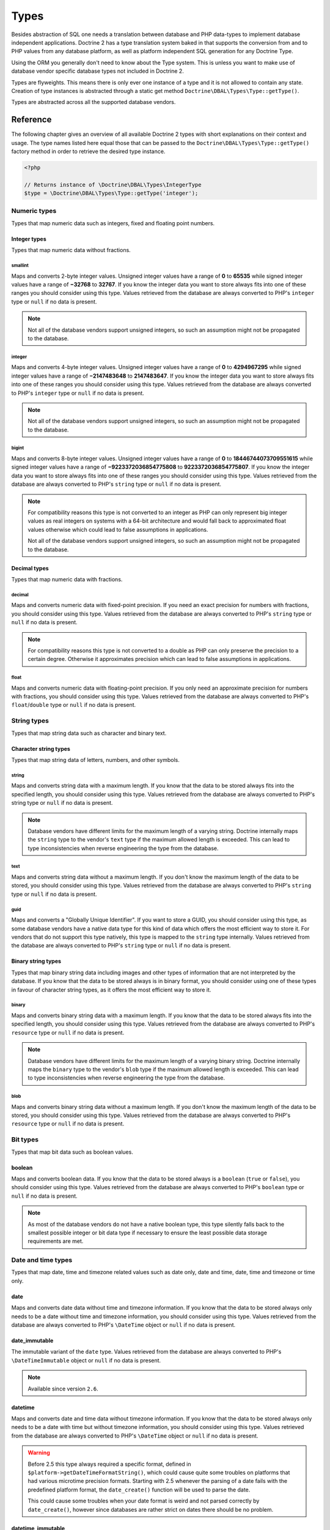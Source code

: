 Types
=====

Besides abstraction of SQL one needs a translation between database
and PHP data-types to implement database independent applications.
Doctrine 2 has a type translation system baked in that supports the
conversion from and to PHP values from any database platform,
as well as platform independent SQL generation for any Doctrine
Type.

Using the ORM you generally don't need to know about the Type
system. This is unless you want to make use of database vendor
specific database types not included in Doctrine 2.

Types are flyweights. This means there is only ever one instance of
a type and it is not allowed to contain any state. Creation of type
instances is abstracted through a static get method
``Doctrine\DBAL\Types\Type::getType()``.

Types are abstracted across all the supported database
vendors.

Reference
---------

The following chapter gives an overview of all available Doctrine 2
types with short explanations on their context and usage.
The type names listed here equal those that can be passed to the
``Doctrine\DBAL\Types\Type::getType()``  factory method in order to retrieve
the desired type instance.

.. code-block:: php

    <?php

    // Returns instance of \Doctrine\DBAL\Types\IntegerType
    $type = \Doctrine\DBAL\Types\Type::getType('integer');

Numeric types
~~~~~~~~~~~~~

Types that map numeric data such as integers, fixed and floating point
numbers.

Integer types
^^^^^^^^^^^^^

Types that map numeric data without fractions.

smallint
++++++++

Maps and converts 2-byte integer values.
Unsigned integer values have a range of **0** to **65535** while signed
integer values have a range of **−32768** to **32767**.
If you know the integer data you want to store always fits into one of these ranges
you should consider using this type.
Values retrieved from the database are always converted to PHP's ``integer`` type
or ``null`` if no data is present.

.. note::

    Not all of the database vendors support unsigned integers, so such an assumption
    might not be propagated to the database.

integer
+++++++

Maps and converts 4-byte integer values.
Unsigned integer values have a range of **0** to **4294967295** while signed
integer values have a range of **−2147483648** to **2147483647**.
If you know the integer data you want to store always fits into one of these ranges
you should consider using this type.
Values retrieved from the database are always converted to PHP's ``integer`` type
or ``null`` if no data is present.

.. note::

    Not all of the database vendors support unsigned integers, so such an assumption
    might not be propagated to the database.

bigint
++++++

Maps and converts 8-byte integer values.
Unsigned integer values have a range of **0** to **18446744073709551615** while signed
integer values have a range of **−9223372036854775808** to **9223372036854775807**.
If you know the integer data you want to store always fits into one of these ranges
you should consider using this type.
Values retrieved from the database are always converted to PHP's ``string`` type
or ``null`` if no data is present.

.. note::

    For compatibility reasons this type is not converted to an integer
    as PHP can only represent big integer values as real integers on
    systems with a 64-bit architecture and would fall back to approximated
    float values otherwise which could lead to false assumptions in applications.

    Not all of the database vendors support unsigned integers, so such an assumption
    might not be propagated to the database.

Decimal types
^^^^^^^^^^^^^

Types that map numeric data with fractions.

decimal
+++++++

Maps and converts numeric data with fixed-point precision.
If you need an exact precision for numbers with fractions, you should consider using
this type.
Values retrieved from the database are always converted to PHP's ``string`` type
or ``null`` if no data is present.

.. note::

    For compatibility reasons this type is not converted to a double
    as PHP can only preserve the precision to a certain degree. Otherwise
    it approximates precision which can lead to false assumptions in
    applications.

float
+++++

Maps and converts numeric data with floating-point precision.
If you only need an approximate precision for numbers with fractions, you should
consider using this type.
Values retrieved from the database are always converted to PHP's
``float``/``double`` type or ``null`` if no data is present.

String types
~~~~~~~~~~~~

Types that map string data such as character and binary text.

Character string types
^^^^^^^^^^^^^^^^^^^^^^

Types that map string data of letters, numbers, and other symbols.

string
++++++

Maps and converts string data with a maximum length.
If you know that the data to be stored always fits into the specified length,
you should consider using this type.
Values retrieved from the database are always converted to PHP's string type
or ``null`` if no data is present.

.. note::

    Database vendors have different limits for the maximum length of a
    varying string. Doctrine internally maps the ``string`` type to the
    vendor's ``text`` type if the maximum allowed length is exceeded.
    This can lead to type inconsistencies when reverse engineering the
    type from the database.

text
++++

Maps and converts string data without a maximum length.
If you don't know the maximum length of the data to be stored, you should
consider using this type.
Values retrieved from the database are always converted to PHP's ``string`` type
or ``null`` if no data is present.

guid
++++

Maps and converts a "Globally Unique Identifier".
If you want to store a GUID, you should consider using this type, as some
database vendors have a native data type for this kind of data which offers
the most efficient way to store it. For vendors that do not support this
type natively, this type is mapped to the ``string`` type internally.
Values retrieved from the database are always converted to PHP's ``string`` type
or ``null`` if no data is present.

Binary string types
^^^^^^^^^^^^^^^^^^^

Types that map binary string data including images and other types of
information that are not interpreted by the database.
If you know that the data to be stored always is in binary format, you
should consider using one of these types in favour of character string
types, as it offers the most efficient way to store it.

binary
++++++

Maps and converts binary string data with a maximum length.
If you know that the data to be stored always fits into the specified length,
you should consider using this type.
Values retrieved from the database are always converted to PHP's ``resource`` type
or ``null`` if no data is present.

.. note::

    Database vendors have different limits for the maximum length of a
    varying binary string. Doctrine internally maps the ``binary`` type to the
    vendor's ``blob`` type if the maximum allowed length is exceeded.
    This can lead to type inconsistencies when reverse engineering the
    type from the database.

blob
++++

Maps and converts binary string data without a maximum length.
If you don't know the maximum length of the data to be stored, you should
consider using this type.
Values retrieved from the database are always converted to PHP's ``resource`` type
or ``null`` if no data is present.

Bit types
~~~~~~~~~

Types that map bit data such as boolean values.

boolean
^^^^^^^

Maps and converts boolean data.
If you know that the data to be stored always is a ``boolean`` (``true`` or ``false``),
you should consider using this type.
Values retrieved from the database are always converted to PHP's ``boolean`` type
or ``null`` if no data is present.

.. note::

    As most of the database vendors do not have a native boolean type,
    this type silently falls back to the smallest possible integer or
    bit data type if necessary to ensure the least possible data storage
    requirements are met.

Date and time types
~~~~~~~~~~~~~~~~~~~

Types that map date, time and timezone related values such as date only,
date and time, date, time and timezone or time only.

date
^^^^

Maps and converts date data without time and timezone information.
If you know that the data to be stored always only needs to be a date
without time and timezone information, you should consider using this type.
Values retrieved from the database are always converted to PHP's ``\DateTime`` object
or ``null`` if no data is present.

date_immutable
^^^^^^^^^^^^^^

The immutable variant of the ``date`` type.
Values retrieved from the database are always converted to PHP's ``\DateTimeImmutable``
object or ``null`` if no data is present.

.. note::

    Available since version ``2.6``.

datetime
^^^^^^^^

Maps and converts date and time data without timezone information.
If you know that the data to be stored always only needs to be a date
with time but without timezone information, you should consider using this type.
Values retrieved from the database are always converted to PHP's ``\DateTime`` object
or ``null`` if no data is present.

.. warning::

    Before 2.5 this type always required a specific format,
    defined in ``$platform->getDateTimeFormatString()``, which
    could cause quite some troubles on platforms that had various
    microtime precision formats.
    Starting with 2.5 whenever the parsing of a date fails with
    the predefined platform format, the ``date_create()``
    function will be used to parse the date.

    This could cause some troubles when your date format is weird
    and not parsed correctly by ``date_create()``, however since
    databases are rather strict on dates there should be no problem.

datetime_immutable
^^^^^^^^^^^^^^^^^^

The immutable variant of the ``datetime`` type.
Values retrieved from the database are always converted to PHP's ``\DateTimeImmutable``
object or ``null`` if no data is present.

.. note::

    Available since version ``2.6``.

datetimetz
^^^^^^^^^^

Maps and converts date with time and timezone information data.
If you know that the data to be stored always contains date, time and timezone
information, you should consider using this type.
Values retrieved from the database are always converted to PHP's ``\DateTime`` object
or ``null`` if no data is present.

datetimetz_immutable
^^^^^^^^^^^^^^^^^^^^

The immutable variant of the ``datetimetz`` type.
Values retrieved from the database are always converted to PHP's ``\DateTimeImmutable``
object or ``null`` if no data is present.

.. note::

    Available since version ``2.6``.

time
^^^^

Maps and converts time data without date and timezone information.
If you know that the data to be stored only needs to be a time
without date, time and timezone information, you should consider using this type.
Values retrieved from the database are always converted to PHP's ``\DateTime`` object
or ``null`` if no data is present.

time_immutable
^^^^^^^^^^^^^^

The immutable variant of the ``time`` type.
Values retrieved from the database are always converted to PHP's ``\DateTimeImmutable``
object or ``null`` if no data is present.

.. note::

    Available since version ``2.6``.

dateinterval
^^^^^^^^^^^^

Maps and converts date and time difference data without timezone information.
If you know that the data to be stored is the difference between two date and time values,
you should consider using this type.
Values retrieved from the database are always converted to PHP's ``\DateInterval`` object
or ``null`` if no data is present.

.. note::

    See the Known Vendor Issue :doc:`known-vendor-issues` section
    for details about the different handling of microseconds and
    timezones across all the different vendors.

.. warning::

    All date types assume that you are exclusively using the default timezone
    set by `date_default_timezone_set() <http://docs.php.net/manual/en/function.date-default-timezone-set.php>`_
    or by the php.ini configuration ``date.timezone``.

    If you need specific timezone handling you have to handle this
    in your domain, converting all the values back and forth from UTC.

Array types
~~~~~~~~~~~

Types that map array data in different variations such as simple arrays,
real arrays or JSON format arrays.

array
^^^^^

Maps and converts array data based on PHP serialization.
If you need to store an exact representation of your array data,
you should consider using this type as it uses serialization
to represent an exact copy of your array as string in the database.
Values retrieved from the database are always converted to PHP's ``array`` type
using deserialization or ``null`` if no data is present.

.. note::

    This type will always be mapped to the database vendor's ``text`` type
    internally as there is no way of storing a PHP array representation
    natively in the database.
    Furthermore this type requires an SQL column comment hint so that it can be
    reverse engineered from the database. Doctrine cannot map back this type
    properly on vendors not supporting column comments and will fall back to
    ``text`` type instead.

simple_array
^^^^^^^^^^^^

Maps and converts array data based on PHP comma delimited imploding and exploding.
If you know that the data to be stored always is a scalar value based one-dimensional
array, you should consider using this type as it uses simple PHP imploding and
exploding techniques to serialize and deserialize your data.
Values retrieved from the database are always converted to PHP's ``array`` type
using comma delimited ``explode()`` or ``null`` if no data is present.

.. note::

    This type will always be mapped to the database vendor's ``text`` type
    internally as there is no way of storing a PHP array representation
    natively in the database.
    Furthermore this type requires an SQL column comment hint so that it can be
    reverse engineered from the database. Doctrine cannot map back this type
    properly on vendors not supporting column comments and will fall back to
    ``text`` type instead.

.. warning::

    You should never rely on a specific PHP type like ``boolean``,
    ``integer``, ``float`` or ``null`` when retrieving values from
    the database as the ``explode()`` deserialization technique used
    by this type converts every single array item to ``string``.
    This basically means that every array item other than ``string``
    will lose its type awareness.

json
^^^^

Maps and converts array data based on PHP's JSON encoding functions.
If you know that the data to be stored always is in a valid UTF-8
encoded JSON format string, you should consider using this type.
Values retrieved from the database are always converted to PHP's ``array`` or
``null`` types using PHP's ``json_decode()`` function.

.. note::

    Some vendors have a native JSON type and Doctrine will use it if possible
    and otherwise silently fall back to the vendor's ``text`` type to ensure
    the most efficient storage requirements.
    If the vendor does not have a native JSON type, this type requires an SQL
    column comment hint so that it can be reverse engineered from the database.
    Doctrine cannot map back this type properly on vendors not supporting column
    comments and will fall back to ``text`` type instead.

json_array
^^^^^^^^^^

.. warning::

    This type is deprecated since 2.6, you should use ``json`` instead.

Maps and converts array data based on PHP's JSON encoding functions.
If you know that the data to be stored always is in a valid UTF-8
encoded JSON format string, you should consider using this type.
Values retrieved from the database are always converted to PHP's ``array`` type
using PHP's ``json_decode()`` function.

.. note::

    Some vendors have a native JSON type and Doctrine will use it if possible
    and otherwise silently fall back to the vendor's ``text`` type to ensure
    the most efficient storage requirements.
    If the vendor does not have a native JSON type, this type requires an SQL
    column comment hint so that it can be reverse engineered from the database.
    Doctrine cannot map back this type properly on vendors not supporting column
    comments and will fall back to ``text`` type instead.

Object types
~~~~~~~~~~~~

Types that map to objects such as POPOs.

object
^^^^^^

Maps and converts object data based on PHP serialization.
If you need to store an exact representation of your object data,
you should consider using this type as it uses serialization
to represent an exact copy of your object as string in the database.
Values retrieved from the database are always converted to PHP's ``object`` type
using deserialization or ``null`` if no data is present.

.. note::

    This type will always be mapped to the database vendor's ``text`` type
    internally as there is no way of storing a PHP object representation
    natively in the database.
    Furthermore this type requires an SQL column comment hint so that it can be
    reverse engineered from the database. Doctrine cannot map back this type
    properly on vendors not supporting column comments and will fall back to
    ``text`` type instead.

.. warning::

    Because the built-in ``text`` type of PostgreSQL does not support NULL bytes,
    the object type will cause deserialization errors on PostgreSQL. A workaround is
    to ``serialize()``/``unserialize()`` and ``base64_encode()``/``base64_decode()`` PHP objects and store
    them into a ``text`` field manually.

.. _mappingMatrix:

Mapping Matrix
--------------

The following table shows an overview of Doctrine's type abstraction.
The matrix contains the mapping information for how a specific Doctrine
type is mapped to the database and back to PHP.
Please also notice the mapping specific footnotes for additional information.

+-------------------+---------------+-----------------------------------------------------------------------------------------------+
| Doctrine          | PHP           | Database vendor                                                                               |
|                   |               +--------------------------+---------+----------------------------------------------------------+
|                   |               | Name                     | Version | Type                                                     |
+===================+===============+==========================+=========+==========================================================+
| **smallint**      | ``integer``   | **MySQL**                | *all*   | ``SMALLINT`` ``UNSIGNED`` [10]_ ``AUTO_INCREMENT`` [11]_ |
|                   |               +--------------------------+---------+----------------------------------------------------------+
|                   |               | **Drizzle**              | *all*   | ``INT`` ``UNSIGNED`` [10]_ ``AUTO_INCREMENT`` [11]_      |
|                   |               +--------------------------+---------+----------------------------------------------------------+
|                   |               | **PostgreSQL**           | *all*   | ``SMALLINT``                                             |
|                   |               +--------------------------+---------+----------------------------------------------------------+
|                   |               | **Oracle**               | *all*   | ``NUMBER(5)``                                            |
|                   |               +--------------------------+---------+----------------------------------------------------------+
|                   |               | **SQL Server**           | *all*   | ``SMALLINT`` ``IDENTITY`` [11]_                          |
|                   |               +--------------------------+---------+----------------------------------------------------------+
|                   |               | **SQL Anywhere**         | *all*   | ``UNSIGNED`` [10]_ ``SMALLINT`` ``IDENTITY`` [11]_       |
|                   |               +--------------------------+---------+----------------------------------------------------------+
|                   |               | **SQLite**               | *all*   | ``INTEGER`` [16]_                                        |
+-------------------+---------------+--------------------------+---------+----------------------------------------------------------+
| **integer**       | ``integer``   | **MySQL**                | *all*   | ``INT`` ``UNSIGNED`` [10]_ ``AUTO_INCREMENT`` [11]_      |
|                   |               +--------------------------+         |                                                          |
|                   |               | **Drizzle**              |         |                                                          |
|                   |               +--------------------------+---------+----------------------------------------------------------+
|                   |               | **PostgreSQL**           | *all*   | ``INT`` [12]_                                            |
|                   |               |                          |         +----------------------------------------------------------+
|                   |               |                          |         | ``SERIAL`` [11]_                                         |
|                   |               +--------------------------+---------+----------------------------------------------------------+
|                   |               | **Oracle**               | *all*   | ``NUMBER(10)``                                           |
|                   |               +--------------------------+---------+----------------------------------------------------------+
|                   |               | **SQL Server**           | *all*   | ``INT`` ``IDENTITY`` [11]_                               |
|                   |               +--------------------------+---------+----------------------------------------------------------+
|                   |               | **SQL Anywhere**         | *all*   | ``UNSIGNED`` [10]_ ``INT`` ``IDENTITY`` [11]_            |
|                   |               +--------------------------+---------+----------------------------------------------------------+
|                   |               | **SQLite**               | *all*   | ``INTEGER`` [16]_                                        |
+-------------------+---------------+--------------------------+---------+----------------------------------------------------------+
| **bigint**        | ``string``    | **MySQL**                | *all*   | ``BIGINT`` ``UNSIGNED`` [10]_ ``AUTO_INCREMENT`` [11]_   |
|                   | [8]_          +--------------------------+         |                                                          |
|                   |               | **Drizzle**              |         |                                                          |
|                   |               +--------------------------+---------+----------------------------------------------------------+
|                   |               | **PostgreSQL**           | *all*   | ``BIGINT`` [12]_                                         |
|                   |               |                          |         +----------------------------------------------------------+
|                   |               |                          |         | ``BIGSERIAL`` [11]_                                      |
|                   |               +--------------------------+---------+----------------------------------------------------------+
|                   |               | **Oracle**               | *all*   | ``NUMBER(20)``                                           |
|                   |               +--------------------------+---------+----------------------------------------------------------+
|                   |               | **SQL Server**           | *all*   | ``BIGINT`` ``IDENTITY`` [11]_                            |
|                   |               +--------------------------+---------+----------------------------------------------------------+
|                   |               | **SQL Anywhere**         | *all*   | ``UNSIGNED`` [10]_ ``BIGINT`` ``IDENTITY`` [11]_         |
|                   |               +--------------------------+---------+----------------------------------------------------------+
|                   |               | **SQLite**               | *all*   | ``INTEGER`` [16]_                                        |
+-------------------+---------------+--------------------------+---------+----------------------------------------------------------+
| **decimal** [7]_  | ``string``    | **MySQL**                | *all*   | ``NUMERIC(p, s)`` ``UNSIGNED`` [10]_                     |
|                   | [9]_          +--------------------------+---------+----------------------------------------------------------+
|                   |               | **PostgreSQL**           | *all*   | ``NUMERIC(p, s)``                                        |
|                   |               +--------------------------+         |                                                          |
|                   |               | **Oracle**               |         |                                                          |
|                   |               +--------------------------+         |                                                          |
|                   |               | **SQL Server**           |         |                                                          |
|                   |               +--------------------------+         |                                                          |
|                   |               | **SQL Anywhere**         |         |                                                          |
|                   |               +--------------------------+         |                                                          |
|                   |               | **SQLite**               |         |                                                          |
|                   |               +--------------------------+         |                                                          |
|                   |               | **Drizzle**              |         |                                                          |
+-------------------+---------------+--------------------------+---------+----------------------------------------------------------+
| **float**         | ``float``     | **MySQL**                | *all*   | ``DOUBLE PRECISION`` ``UNSIGNED`` [10]_                  |
|                   |               +--------------------------+---------+----------------------------------------------------------+
|                   |               | **PostgreSQL**           | *all*   | ``DOUBLE PRECISION``                                     |
|                   |               +--------------------------+         |                                                          |
|                   |               | **Oracle**               |         |                                                          |
|                   |               +--------------------------+         |                                                          |
|                   |               | **SQL Server**           |         |                                                          |
|                   |               +--------------------------+         |                                                          |
|                   |               | **SQL Anywhere**         |         |                                                          |
|                   |               +--------------------------+         |                                                          |
|                   |               | **SQLite**               |         |                                                          |
|                   |               +--------------------------+         |                                                          |
|                   |               | **Drizzle**              |         |                                                          |
+-------------------+---------------+--------------------------+---------+----------------------------------------------------------+
| **string**        | ``string``    | **MySQL**                | *all*   | ``VARCHAR(n)`` [3]_                                      |
| [2]_ [5]_         |               +--------------------------+         |                                                          |
|                   |               | **PostgreSQL**           |         |                                                          |
|                   |               +--------------------------+         +----------------------------------------------------------+
|                   |               | **SQL Anywhere**         |         | ``CHAR(n)`` [4]_                                         |
|                   |               +--------------------------+         |                                                          |
|                   |               | **SQLite**               |         |                                                          |
|                   |               +--------------------------+---------+----------------------------------------------------------+
|                   |               | **Drizzle**              | *all*   | ``VARCHAR(n)``                                           |
|                   |               +--------------------------+---------+----------------------------------------------------------+
|                   |               | **Oracle**               | *all*   | ``VARCHAR2(n)`` [3]_                                     |
|                   |               |                          |         +----------------------------------------------------------+
|                   |               |                          |         | ``CHAR(n)`` [4]_                                         |
|                   |               +--------------------------+---------+----------------------------------------------------------+
|                   |               | **SQL Server**           | *all*   | ``NVARCHAR(n)`` [3]_                                     |
|                   |               |                          |         +----------------------------------------------------------+
|                   |               |                          |         | ``NCHAR(n)`` [4]_                                        |
+-------------------+---------------+--------------------------+---------+----------------------------------------------------------+
| **text**          | ``string``    | **MySQL**                | *all*   | ``TINYTEXT`` [17]_                                       |
|                   |               |                          |         +----------------------------------------------------------+
|                   |               |                          |         | ``TEXT`` [18]_                                           |
|                   |               |                          |         +----------------------------------------------------------+
|                   |               |                          |         | ``MEDIUMTEXT`` [19]_                                     |
|                   |               |                          |         +----------------------------------------------------------+
|                   |               |                          |         | ``LONGTEXT`` [20]_                                       |
|                   |               +--------------------------+---------+----------------------------------------------------------+
|                   |               | **PostgreSQL**           | *all*   | ``TEXT``                                                 |
|                   |               +--------------------------+         |                                                          |
|                   |               | **SQL Anywhere**         |         |                                                          |
|                   |               +--------------------------+         |                                                          |
|                   |               | **Drizzle**              |         |                                                          |
|                   |               +--------------------------+---------+----------------------------------------------------------+
|                   |               | **Oracle**               | *all*   | ``CLOB``                                                 |
|                   |               +--------------------------+         |                                                          |
|                   |               | **SQLite**               |         |                                                          |
|                   |               +--------------------------+---------+----------------------------------------------------------+
|                   |               | **SQL Server**           | *all*   | ``VARCHAR(MAX)``                                         |
+-------------------+---------------+--------------------------+---------+----------------------------------------------------------+
| **guid**          | ``string``    | **MySQL**                | *all*   | ``VARCHAR(255)`` [1]_                                    |
|                   |               +--------------------------+         |                                                          |
|                   |               | **Oracle**               |         |                                                          |
|                   |               +--------------------------+         |                                                          |
|                   |               | **SQLite**               |         |                                                          |
|                   |               +--------------------------+         |                                                          |
|                   |               | **Drizzle**              |         |                                                          |
|                   |               +--------------------------+---------+----------------------------------------------------------+
|                   |               | **SQL Server**           | *all*   | ``UNIQUEIDENTIFIER``                                     |
|                   |               +--------------------------+         |                                                          |
|                   |               | **SQL Anywhere**         |         |                                                          |
|                   |               +--------------------------+---------+----------------------------------------------------------+
|                   |               | **PostgreSQL**           | *all*   | ``UUID``                                                 |
+-------------------+---------------+--------------------------+---------+----------------------------------------------------------+
| **binary**        | ``resource``  | **MySQL**                | *all*   | ``VARBINARY(n)`` [3]_                                    |
| [2]_ [6]_         |               +--------------------------+         |                                                          |
|                   |               | **SQL Server**           |         +----------------------------------------------------------+
|                   |               +--------------------------+         | ``BINARY(n)`` [4]_                                       |
|                   |               | **SQL Anywhere**         |         |                                                          |
|                   |               +--------------------------+---------+----------------------------------------------------------+
|                   |               | **Drizzle**              | *all*   | ``VARBINARY(n)``                                         |
|                   |               +--------------------------+---------+----------------------------------------------------------+
|                   |               | **Oracle**               | *all*   | ``RAW(n)``                                               |
|                   |               +--------------------------+---------+----------------------------------------------------------+
|                   |               | **PostgreSQL**           | *all*   | ``BYTEA`` [16]_                                          |
|                   |               +--------------------------+---------+----------------------------------------------------------+
|                   |               | **SQLite**               | *all*   | ``BLOB`` [16]_                                           |
+-------------------+---------------+--------------------------+---------+----------------------------------------------------------+
| **blob**          | ``resource``  | **MySQL**                | *all*   | ``TINYBLOB`` [17]_                                       |
|                   |               |                          |         +----------------------------------------------------------+
|                   |               |                          |         | ``BLOB`` [18]_                                           |
|                   |               |                          |         +----------------------------------------------------------+
|                   |               |                          |         | ``MEDIUMBLOB`` [19]_                                     |
|                   |               |                          |         +----------------------------------------------------------+
|                   |               |                          |         | ``LONGBLOB`` [20]_                                       |
|                   |               +--------------------------+---------+----------------------------------------------------------+
|                   |               | **Oracle**               | *all*   | ``BLOB``                                                 |
|                   |               +--------------------------+         |                                                          |
|                   |               | **SQLite**               |         |                                                          |
|                   |               +--------------------------+         |                                                          |
|                   |               | **Drizzle**              |         |                                                          |
|                   |               +--------------------------+---------+----------------------------------------------------------+
|                   |               | **SQL Server**           | *all*   | ``VARBINARY(MAX)``                                       |
|                   |               +--------------------------+---------+----------------------------------------------------------+
|                   |               | **SQL Anywhere**         | *all*   | ``LONG BINARY``                                          |
|                   |               +--------------------------+---------+----------------------------------------------------------+
|                   |               | **PostgreSQL**           | *all*   | ``BYTEA``                                                |
+-------------------+---------------+--------------------------+---------+----------------------------------------------------------+
| **boolean**       | ``boolean``   | **MySQL**                | *all*   | ``TINYINT(1)``                                           |
|                   |               +--------------------------+---------+----------------------------------------------------------+
|                   |               | **PostgreSQL**           | *all*   | ``BOOLEAN``                                              |
|                   |               +--------------------------+         |                                                          |
|                   |               | **SQLite**               |         |                                                          |
|                   |               +--------------------------+         |                                                          |
|                   |               | **Drizzle**              |         |                                                          |
|                   |               +--------------------------+---------+----------------------------------------------------------+
|                   |               | **SQL Server**           | *all*   | ``BIT``                                                  |
|                   |               +--------------------------+         |                                                          |
|                   |               | **SQL Anywhere**         |         |                                                          |
|                   |               +--------------------------+---------+----------------------------------------------------------+
|                   |               | **Oracle**               | *all*   | ``NUMBER(1)``                                            |
+-------------------+---------------+--------------------------+---------+----------------------------------------------------------+
| **date**          | ``\DateTime`` | **MySQL**                | *all*   | ``DATE``                                                 |
|                   |               +--------------------------+         |                                                          |
|                   |               | **PostgreSQL**           |         |                                                          |
|                   |               +--------------------------+         |                                                          |
|                   |               | **Oracle**               |         |                                                          |
|                   |               +--------------------------+         |                                                          |
|                   |               | **SQL Anywhere**         |         |                                                          |
|                   |               +--------------------------+         |                                                          |
|                   |               | **SQLite**               |         |                                                          |
|                   |               +--------------------------+         |                                                          |
|                   |               | **Drizzle**              |         |                                                          |
|                   |               +--------------------------+---------+                                                          |
|                   |               | **SQL Server**           | >= 2008 |                                                          |
|                   |               |                          +---------+----------------------------------------------------------+
|                   |               |                          | < 2008  | ``DATETIME`` [16]_                                       |
+-------------------+---------------+--------------------------+---------+----------------------------------------------------------+
| **datetime**      | ``\DateTime`` | **MySQL**                | *all*   | ``DATETIME`` [13]_                                       |
|                   |               +--------------------------+         +----------------------------------------------------------+
|                   |               | **Drizzle**              |         | ``TIMESTAMP`` [14]_                                      |
|                   |               +--------------------------+---------+----------------------------------------------------------+
|                   |               | **SQL Server**           | *all*   | ``DATETIME``                                             |
|                   |               +--------------------------+         |                                                          |
|                   |               | **SQL Anywhere**         |         |                                                          |
|                   |               +--------------------------+         |                                                          |
|                   |               | **SQLite**               |         |                                                          |
|                   |               +--------------------------+---------+----------------------------------------------------------+
|                   |               | **PostgreSQL**           | *all*   | ``TIMESTAMP(0) WITHOUT TIME ZONE``                       |
|                   |               +--------------------------+---------+----------------------------------------------------------+
|                   |               | **Oracle**               | *all*   | ``TIMESTAMP(0)``                                         |
+-------------------+---------------+--------------------------+---------+----------------------------------------------------------+
| **datetimetz**    | ``\DateTime`` | **MySQL**                | *all*   | ``DATETIME``  [15]_ [16]_                                |
|                   |               +--------------------------+         |                                                          |
|                   |               | **Drizzle**              |         |                                                          |
|                   |               +--------------------------+         |                                                          |
|                   |               | **SQLite**               |         |                                                          |
|                   |               +--------------------------+---------+                                                          |
|                   |               | **SQL Server**           | < 2008  |                                                          |
|                   |               |                          +---------+----------------------------------------------------------+
|                   |               |                          | >= 2008 | ``DATETIMEOFFSET(6)``                                    |
|                   |               +--------------------------+---------+----------------------------------------------------------+
|                   |               | **PostgreSQL**           | *all*   | ``TIMESTAMP(0) WITH TIME ZONE``                          |
|                   |               +--------------------------+         |                                                          |
|                   |               | **Oracle**               |         |                                                          |
|                   |               +--------------------------+---------+----------------------------------------------------------+
|                   |               | **SQL Anywhere**         | < 12    | ``DATETIME``  [15]_ [16]_                                |
|                   |               |                          +---------+----------------------------------------------------------+
|                   |               |                          | >= 12   | ``TIMESTAMP WITH TIME ZONE``                             |
+-------------------+---------------+--------------------------+---------+----------------------------------------------------------+
| **time**          | ``\DateTime`` | **MySQL**                | *all*   | ``TIME``                                                 |
|                   |               +--------------------------+         |                                                          |
|                   |               | **SQL Anywhere**         |         |                                                          |
|                   |               +--------------------------+         |                                                          |
|                   |               | **SQLite**               |         |                                                          |
|                   |               +--------------------------+         |                                                          |
|                   |               | **Drizzle**              |         |                                                          |
|                   |               +--------------------------+---------+----------------------------------------------------------+
|                   |               | **PostgreSQL**           | *all*   | ``TIME(0) WITHOUT TIME ZONE``                            |
|                   |               +--------------------------+---------+----------------------------------------------------------+
|                   |               | **Oracle**               | *all*   | ``DATE`` [16]_                                           |
|                   |               +--------------------------+---------+----------------------------------------------------------+
|                   |               | **SQL Server**           | < 2008  | ``DATETIME`` [16]_                                       |
|                   |               |                          +---------+----------------------------------------------------------+
|                   |               |                          | >= 2008 | ``TIME(0)``                                              |
+-------------------+---------------+--------------------------+---------+----------------------------------------------------------+
| **array** [1]_    | ``array``     | **MySQL**                | *all*   | ``TINYTEXT`` [17]_                                       |
+-------------------+               |                          |         +----------------------------------------------------------+
| **simple array**  |               |                          |         | ``TEXT`` [18]_                                           |
| [1]_              |               |                          |         +----------------------------------------------------------+
|                   |               |                          |         | ``MEDIUMTEXT`` [19]_                                     |
|                   |               |                          |         +----------------------------------------------------------+
|                   |               |                          |         | ``LONGTEXT`` [20]_                                       |
|                   |               +--------------------------+---------+----------------------------------------------------------+
|                   |               | **PostgreSQL**           | *all*   | ``TEXT``                                                 |
|                   |               +--------------------------+         |                                                          |
|                   |               | **SQL Anywhere**         |         |                                                          |
|                   |               +--------------------------+         |                                                          |
|                   |               | **Drizzle**              |         |                                                          |
|                   |               +--------------------------+---------+----------------------------------------------------------+
|                   |               | **Oracle**               | *all*   | ``CLOB``                                                 |
|                   |               +--------------------------+         |                                                          |
|                   |               | **SQLite**               |         |                                                          |
|                   |               +--------------------------+---------+----------------------------------------------------------+
|                   |               | **SQL Server**           | *all*   | ``VARCHAR(MAX)``                                         |
+-------------------+---------------+--------------------------+---------+----------------------------------------------------------+
| **json_array**    | ``array``     | **MySQL** [1]_           | *all*   | ``TINYTEXT`` [17]_                                       |
|                   |               |                          |         +----------------------------------------------------------+
|                   |               |                          |         | ``TEXT`` [18]_                                           |
|                   |               |                          |         +----------------------------------------------------------+
|                   |               |                          |         | ``MEDIUMTEXT`` [19]_                                     |
|                   |               |                          |         +----------------------------------------------------------+
|                   |               |                          |         | ``LONGTEXT`` [20]_                                       |
|                   |               +--------------------------+---------+----------------------------------------------------------+
|                   |               | **PostgreSQL**           | < 9.2   | ``TEXT`` [1]_                                            |
|                   |               |                          +---------+----------------------------------------------------------+
|                   |               |                          | < 9.4   | ``JSON``                                                 |
|                   |               |                          +---------+----------------------------------------------------------+
|                   |               |                          | >= 9.4  | ``JSON`` [21]_                                           |
|                   |               |                          |         +----------------------------------------------------------+
|                   |               |                          |         | ``JSONB`` [22]_                                          |
|                   |               +--------------------------+---------+----------------------------------------------------------+
|                   |               | **SQL Anywhere**         | *all*   | ``TEXT`` [1]_                                            |
|                   |               +--------------------------+         |                                                          |
|                   |               | **Drizzle**              |         |                                                          |
|                   |               +--------------------------+---------+----------------------------------------------------------+
|                   |               | **Oracle**               | *all*   | ``CLOB`` [1]_                                            |
|                   |               +--------------------------+         |                                                          |
|                   |               | **SQLite**               |         |                                                          |
|                   |               +--------------------------+---------+----------------------------------------------------------+
|                   |               | **SQL Server**           | *all*   | ``VARCHAR(MAX)`` [1]_                                    |
+-------------------+---------------+--------------------------+---------+----------------------------------------------------------+
| **object** [1]_   | ``object``    | **MySQL**                | *all*   | ``TINYTEXT`` [17]_                                       |
|                   |               |                          |         +----------------------------------------------------------+
|                   |               |                          |         | ``TEXT`` [18]_                                           |
|                   |               |                          |         +----------------------------------------------------------+
|                   |               |                          |         | ``MEDIUMTEXT`` [19]_                                     |
|                   |               |                          |         +----------------------------------------------------------+
|                   |               |                          |         | ``LONGTEXT`` [20]_                                       |
|                   |               +--------------------------+---------+----------------------------------------------------------+
|                   |               | **PostgreSQL**           | *all*   | ``TEXT``                                                 |
|                   |               +--------------------------+         |                                                          |
|                   |               | **SQL Anywhere**         |         |                                                          |
|                   |               +--------------------------+         |                                                          |
|                   |               | **Drizzle**              |         |                                                          |
|                   |               +--------------------------+---------+----------------------------------------------------------+
|                   |               | **Oracle**               | *all*   | ``CLOB``                                                 |
|                   |               +--------------------------+         |                                                          |
|                   |               | **SQLite**               |         |                                                          |
|                   |               +--------------------------+---------+----------------------------------------------------------+
|                   |               | **SQL Server**           | *all*   | ``VARCHAR(MAX)``                                         |
+-------------------+---------------+--------------------------+---------+----------------------------------------------------------+

.. [1] Requires hint in the column comment for proper reverse engineering of the appropriate
       Doctrine type mapping.
.. [2] **n** is the **length** attribute set in the column definition (defaults to 255 if omitted).
.. [3] Chosen if the column definition has the **fixed** attribute set to ``false`` (default).
.. [4] Chosen if the column definition has the **fixed** attribute set to ``true``.
.. [5] Silently maps to the vendor specific ``text`` type if the given **length** attribute for
       **n** exceeds the maximum length the related platform allows. If this is the case, please
       see [16]_.
.. [6] Silently maps to the vendor specific ``blob`` type if the given **length** attribute for
       **n** exceeds the maximum length the related platform allows. If this is the case, please
       see [16]_.
.. [7] **p** is the precision and **s** the scale set in the column definition.
       The precision defaults to ``10`` and the scale to ``0`` if not set.
.. [8] Returns PHP ``string`` type value instead of ``integer`` because of maximum integer value
       implications on non 64bit platforms.
.. [9] Returns PHP ``string`` type value instead of ``double`` because of PHP's limitation in
       preserving the exact precision when casting to ``double``.
.. [10] Used if **unsigned** attribute is set to ``true`` in the column definition (default ``false``).
.. [11] Used if **autoincrement** attribute is set to ``true`` in the column definition (default ``false``).
.. [12] Chosen if the column definition has the **autoincrement** attribute set to ``false`` (default).
.. [13] Chosen if the column definition does not contain the **version** option inside the **platformOptions**
        attribute array or is set to ``false`` which marks it as a non-locking information column.
.. [14] Chosen if the column definition contains the **version** option inside the **platformOptions**
        attribute array and is set to ``true`` which marks it as a locking information column.
.. [15] Fallback type as the vendor does not support a native date time type with timezone information.
        This means that the timezone information gets lost when storing a value.
.. [16] Cannot be safely reverse engineered to the same Doctrine type as the vendor does not have a
        native distinct data type for this mapping. Using this type with this vendor can therefore
        have implications on schema comparison (*online* vs *offline* schema) and PHP type safety
        (data conversion from database to PHP value) because it silently falls back to its
        appropriate Doctrine type.
.. [17] Chosen if the column length is less or equal to **2 ^  8 - 1 = 255**.
.. [18] Chosen if the column length is less or equal to **2 ^ 16 - 1 = 65535**.
.. [19] Chosen if the column length is less or equal to **2 ^ 24 - 1 = 16777215**.
.. [20] Chosen if the column length is less or equal to **2 ^ 32 - 1 = 4294967295** or empty.
.. [21] Chosen if the column definition does not contain the **jsonb** option inside the **platformOptions**
        attribute array or is set to ``false``.
.. [22] Chosen if the column definition contains the **jsonb** option inside the **platformOptions**
        attribute array and is set to ``true``.

Detection of Database Types
---------------------------

When calling table inspection methods on your connections
``SchemaManager`` instance the retrieved database column types are
translated into Doctrine mapping types. Translation is necessary to
allow database abstraction and metadata comparisons for example for
Migrations or the ORM SchemaTool.

Each database platform has a default mapping of database types to
Doctrine types. You can inspect this mapping for platform of your
choice looking at the
``AbstractPlatform::initializeDoctrineTypeMappings()``
implementation.

If you want to change how Doctrine maps a database type to a
``Doctrine\DBAL\Types\Type`` instance you can use the
``AbstractPlatform::registerDoctrineTypeMapping($dbType, $doctrineType)``
method to add new database types or overwrite existing ones.

.. note::

    You can only map a database type to exactly one Doctrine type.
    Database vendors that allow to define custom types like PostgreSql
    can help to overcome this issue.


Custom Mapping Types
--------------------

Just redefining how database types are mapped to all the existing
Doctrine types is not at all that useful. You can define your own
Doctrine Mapping Types by extending ``Doctrine\DBAL\Types\Type``.
You are required to implement 4 different methods to get this
working.

See this example of how to implement a Money object in PostgreSQL.
For this we create the type in PostgreSQL as:

.. code-block:: sql

    CREATE DOMAIN MyMoney AS DECIMAL(18,3);

Now we implement our ``Doctrine\DBAL\Types\Type`` instance:

::

    <?php
    namespace My\Project\Types;

    use Doctrine\DBAL\Types\Type;
    use Doctrine\DBAL\Platforms\AbstractPlatform;

    /**
     * My custom datatype.
     */
    class MoneyType extends Type
    {
        const MONEY = 'money'; // modify to match your type name

        public function getSQLDeclaration(array $fieldDeclaration, AbstractPlatform $platform)
        {
            return 'MyMoney';
        }

        public function convertToPHPValue($value, AbstractPlatform $platform)
        {
            return new Money($value);
        }

        public function convertToDatabaseValue($value, AbstractPlatform $platform)
        {
            return $value->toDecimal();
        }

        public function getName()
        {
            return self::MONEY;
        }
    }

The job of Doctrine-DBAL is to transform your type into an SQL
declaration. You can modify the SQL declaration Doctrine will produce.
At first, to enable this feature, you must override the
``canRequireSQLConversion`` method:

::

    <?php
    public function canRequireSQLConversion()
    {
        return true;
    }

Then you override the ``convertToPhpValueSQL`` and
``convertToDatabaseValueSQL`` methods :

::

    <?php
    public function convertToPHPValueSQL($sqlExpr, $platform)
    {
        return 'MyMoneyFunction(\''.$sqlExpr.'\') ';
    }

    public function convertToDatabaseValueSQL($sqlExpr, AbstractPlatform $platform)
    {
        return 'MyFunction('.$sqlExpr.')';
    }


Now we have to register this type with the Doctrine Type system and
hook it into the database platform:

::

    <?php
    Type::addType('money', 'My\Project\Types\MoneyType');
    $conn->getDatabasePlatform()->registerDoctrineTypeMapping('MyMoney', 'money');

This would allow using a money type in the ORM for example and
have Doctrine automatically convert it back and forth to the
database.
